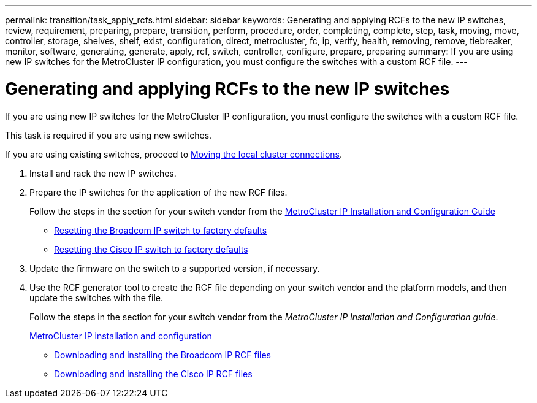---
permalink: transition/task_apply_rcfs.html
sidebar: sidebar
keywords: Generating and applying RCFs to the new IP switches, review, requirement, preparing, prepare, transition, perform, procedure, order, completing, complete, step, task, moving, move, controller, storage, shelves, shelf, exist, configuration, direct, metrocluster, fc, ip, verify, health, removing, remove, tiebreaker, monitor, software, generating, generate, apply, rcf, switch, controller, configure, prepare, preparing
summary: If you are using new IP switches for the MetroCluster IP configuration, you must configure the switches with a custom RCF file.
---

= Generating and applying RCFs to the new IP switches
:icons: font
:imagesdir: ../media/

[.lead]
If you are using new IP switches for the MetroCluster IP configuration, you must configure the switches with a custom RCF file.

This task is required if you are using new switches.

If you are using existing switches, proceed to xref:task_transition_from_mcc_fc_to_mcc_ip_configurations.adoc[Moving the local cluster connections].

. Install and rack the new IP switches.
. Prepare the IP switches for the application of the new RCF files.
+
Follow the steps in the section for your switch vendor from the link:../install-ip/using_rcf_generator.html[MetroCluster IP Installation and Configuration Guide]

 ** link:../install-ip/task_switch_config_broadcom.html[Resetting the Broadcom IP switch to factory defaults]
 ** link:../install-ip/task_switch_config_cisco.html[Resetting the Cisco IP switch to factory defaults]

. Update the firmware on the switch to a supported version, if necessary.
. Use the RCF generator tool to create the RCF file depending on your switch vendor and the platform models, and then update the switches with the file.
+
Follow the steps in the section for your switch vendor from the _MetroCluster IP Installation and Configuration guide_.
+
link:../install-ip/concept_considerations_differences.html[MetroCluster IP installation and configuration]

 ** link:../install-ip/task_switch_config_broadcom.html[Downloading and installing the Broadcom IP RCF files]
 ** link:../install-ip/task_switch_config_cisco.html[Downloading and installing the Cisco IP RCF files]
